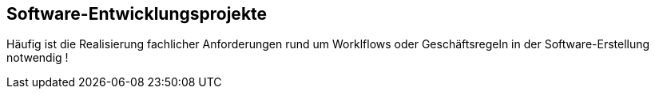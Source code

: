 :linkattrs:
:name: value

== Software-Entwicklungsprojekte

Häufig ist die Realisierung fachlicher Anforderungen rund um Worklflows oder Geschäftsregeln in der Software-Erstellung notwendig ! 

